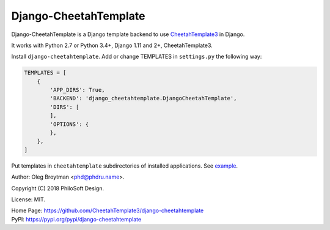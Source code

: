 Django-CheetahTemplate
======================

Django-CheetahTemplate is a Django template backend to use
CheetahTemplate3_ in Django.

.. _CheetahTemplate3: http://cheetahtemplate.org/

It works with Python 2.7 or Python 3.4+, Django 1.11 and 2+,
CheetahTemplate3.

Install ``django-cheetahtemplate``. Add or change TEMPLATES in
``settings.py`` the following way:

.. code-block:: python

    TEMPLATES = [
        {
            'APP_DIRS': True,
            'BACKEND': 'django_cheetahtemplate.DjangoCheetahTemplate',
            'DIRS': [
            ],
            'OPTIONS': {
            },
        },
    ]

Put templates in ``cheetahtemplate`` subdirectories of installed
applications. See
`example <https://github.com/CheetahTemplate3/django-cheetahtemplate/tree/master/example>`_.

Author: Oleg Broytman <phd@phdru.name>.

Copyright (C) 2018 PhiloSoft Design.

License: MIT.

| Home Page:     https://github.com/CheetahTemplate3/django-cheetahtemplate
| PyPI:          https://pypi.org/pypi/django-cheetahtemplate
